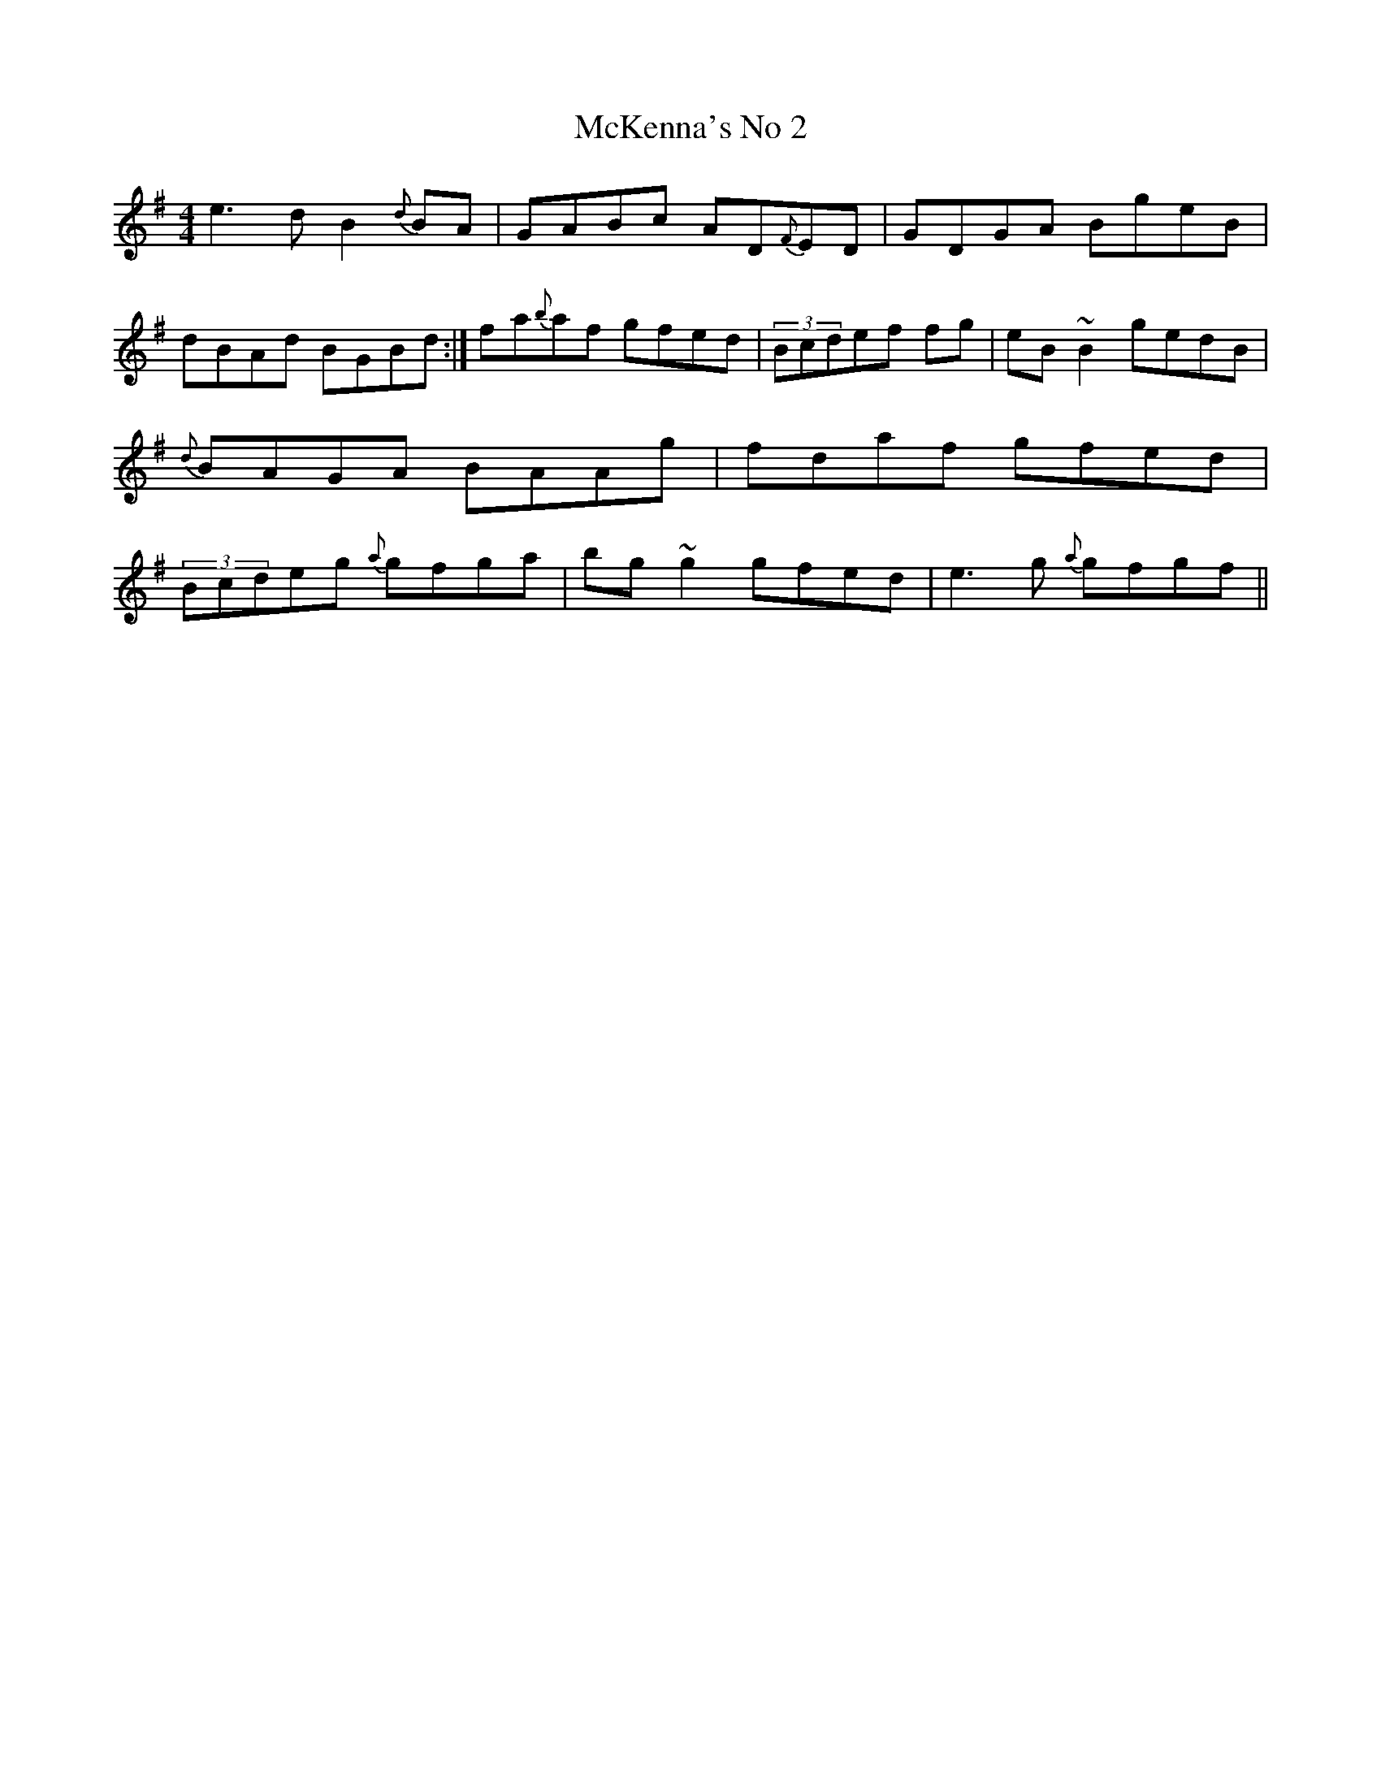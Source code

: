 X: 20
T:McKenna's No 2
M:4/4
L:1/8
S:Dermy Diamond, Belfast (fiddle)
R:Reel
D:Private tape - Belfast 198?
H:'e3' in bar a unison
N:As played
Z:Bernie Stocks
K:G
e3d B2{d}BA | GABc AD{F}ED | GDGA BgeB | dBAd BGBd :|\
fa{b}af gfed |(3Bcdef +B2g2+fg | eB~B2 gedB | {d}BAGA BAAg |\
fdaf gfed | (3Bcdeg {a}gfga | bg~g2 gfed | e3g {a}gfgf ||
